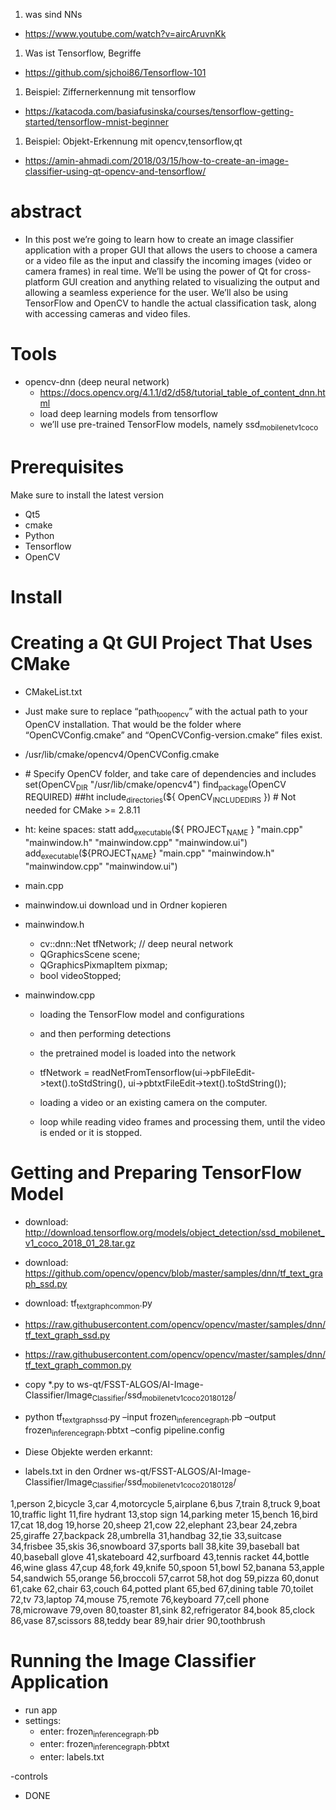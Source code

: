 1. was sind NNs
- https://www.youtube.com/watch?v=aircAruvnKk

2. Was ist Tensorflow, Begriffe
- https://github.com/sjchoi86/Tensorflow-101

3. Beispiel: Ziffernerkennung mit tensorflow
- https://katacoda.com/basiafusinska/courses/tensorflow-getting-started/tensorflow-mnist-beginner




4. Beispiel: Objekt-Erkennung mit opencv,tensorflow,qt
- https://amin-ahmadi.com/2018/03/15/how-to-create-an-image-classifier-using-qt-opencv-and-tensorflow/


* abstract
- In this post we’re going to learn how to create an image classifier application with a proper GUI that allows the users to choose a camera or a video file as the input and classify the incoming images (video or camera frames) in real time. We’ll be using the power of Qt for cross-platform GUI creation and anything related to visualizing the output and allowing a seamless experience for the user. We’ll also be using TensorFlow and OpenCV to handle the actual classification task, along with accessing cameras and video files.

* Tools
- opencv-dnn (deep neural network)
	- https://docs.opencv.org/4.1.1/d2/d58/tutorial_table_of_content_dnn.html
	- load deep learning models from tensorflow
	- we’ll use pre-trained TensorFlow models, namely ssd_mobilenet_v1_coco

* Prerequisites
Make sure to install the latest version
- Qt5
- cmake
- Python
- Tensorflow
- OpenCV

* Install


* Creating a Qt GUI Project That Uses CMake
- CMakeList.txt
- Just make sure to replace “path_to_opencv” with the actual path to your OpenCV installation. That would be the folder where “OpenCVConfig.cmake” and “OpenCVConfig-version.cmake” files exist.
- /usr/lib/cmake/opencv4/OpenCVConfig.cmake
- # Specify OpenCV folder, and take care of dependencies and includes
	set(OpenCV_DIR "/usr/lib/cmake/opencv4")
	find_package(OpenCV REQUIRED)
	##ht include_directories(${ OpenCV_INCLUDE_DIRS })   # Not needed for CMake >= 2.8.11
- ht: keine spaces: 
	statt add_executable(${ PROJECT_NAME } "main.cpp" "mainwindow.h" "mainwindow.cpp" "mainwindow.ui")
			add_executable(${PROJECT_NAME} "main.cpp" "mainwindow.h" "mainwindow.cpp" "mainwindow.ui")


- main.cpp

- mainwindow.ui download und in Ordner kopieren

- mainwindow.h
	- cv::dnn::Net tfNetwork;   // deep neural network
	- QGraphicsScene scene;
	- QGraphicsPixmapItem pixmap;
	- bool videoStopped;

	
- mainwindow.cpp
	- loading the TensorFlow model and configurations
	- and then performing detections
	
	- the pretrained model is loaded into the network
	- tfNetwork = readNetFromTensorflow(ui->pbFileEdit->text().toStdString(), ui->pbtxtFileEdit->text().toStdString());
	
	-  loading a video or an existing camera on the computer.
	
	- loop while reading video frames and processing them, until the video is ended or it is stopped.
	
* Getting and Preparing TensorFlow Model
- download: http://download.tensorflow.org/models/object_detection/ssd_mobilenet_v1_coco_2018_01_28.tar.gz


- download: https://github.com/opencv/opencv/blob/master/samples/dnn/tf_text_graph_ssd.py
- download: tf_text_graph_common.py	
- https://raw.githubusercontent.com/opencv/opencv/master/samples/dnn/tf_text_graph_ssd.py
- https://raw.githubusercontent.com/opencv/opencv/master/samples/dnn/tf_text_graph_common.py
- copy *.py to ws-qt/FSST-ALGOS/AI-Image-Classifier/Image_Classifier/ssd_mobilenet_v1_coco_2018_01_28/

- python tf_text_graph_ssd.py --input frozen_inference_graph.pb --output frozen_inference_graph.pbtxt --config pipeline.config

- Diese Objekte werden erkannt:
- labels.txt in den Ordner ws-qt/FSST-ALGOS/AI-Image-Classifier/Image_Classifier/ssd_mobilenet_v1_coco_2018_01_28/

1,person
2,bicycle
3,car
4,motorcycle
5,airplane
6,bus
7,train
8,truck
9,boat
10,traffic light
11,fire hydrant
13,stop sign
14,parking meter
15,bench
16,bird
17,cat
18,dog
19,horse
20,sheep
21,cow
22,elephant
23,bear
24,zebra
25,giraffe
27,backpack
28,umbrella
31,handbag
32,tie
33,suitcase
34,frisbee
35,skis
36,snowboard
37,sports ball
38,kite
39,baseball bat
40,baseball glove
41,skateboard
42,surfboard
43,tennis racket
44,bottle
46,wine glass
47,cup
48,fork
49,knife
50,spoon
51,bowl
52,banana
53,apple
54,sandwich
55,orange
56,broccoli
57,carrot
58,hot dog
59,pizza
60,donut
61,cake
62,chair
63,couch
64,potted plant
65,bed
67,dining table
70,toilet
72,tv
73,laptop
74,mouse
75,remote
76,keyboard
77,cell phone
78,microwave
79,oven
80,toaster
81,sink
82,refrigerator
84,book
85,clock
86,vase
87,scissors
88,teddy bear
89,hair drier
90,toothbrush

* Running the Image Classifier Application
- run app
- settings:
	- enter: frozen_inference_graph.pb
	- enter: frozen_inference_graph.pbtxt
	- enter: labels.txt
-controls

- DONE	



